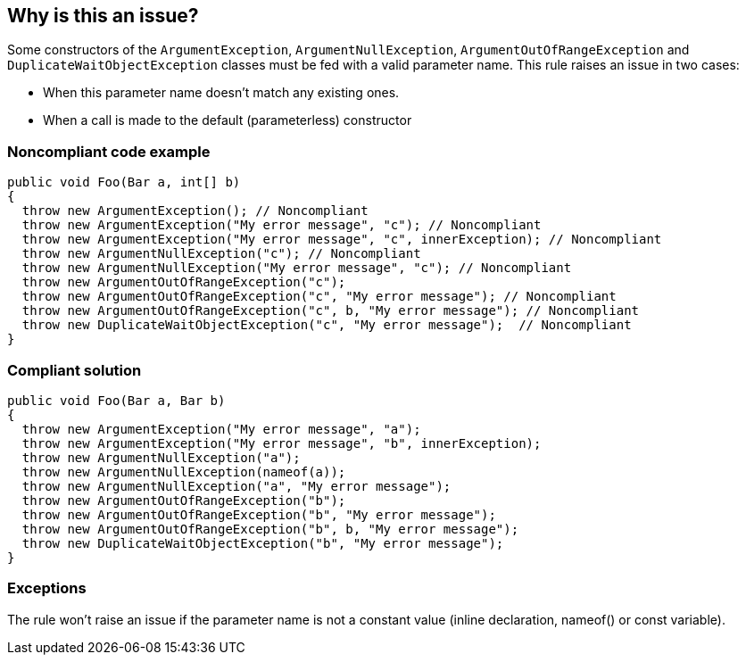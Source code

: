 == Why is this an issue?

Some constructors of the ``++ArgumentException++``, ``++ArgumentNullException++``, ``++ArgumentOutOfRangeException++`` and ``++DuplicateWaitObjectException++`` classes must be fed with a valid parameter name. This rule raises an issue in two cases:

* When this parameter name doesn't match any existing ones.
* When a call is made to the default (parameterless) constructor 


=== Noncompliant code example

[source,csharp]
----
public void Foo(Bar a, int[] b) 
{
  throw new ArgumentException(); // Noncompliant
  throw new ArgumentException("My error message", "c"); // Noncompliant
  throw new ArgumentException("My error message", "c", innerException); // Noncompliant 
  throw new ArgumentNullException("c"); // Noncompliant
  throw new ArgumentNullException("My error message", "c"); // Noncompliant
  throw new ArgumentOutOfRangeException("c");
  throw new ArgumentOutOfRangeException("c", "My error message"); // Noncompliant
  throw new ArgumentOutOfRangeException("c", b, "My error message"); // Noncompliant
  throw new DuplicateWaitObjectException("c", "My error message");  // Noncompliant
}
----


=== Compliant solution

[source,csharp]
----
public void Foo(Bar a, Bar b) 
{
  throw new ArgumentException("My error message", "a");
  throw new ArgumentException("My error message", "b", innerException); 
  throw new ArgumentNullException("a");
  throw new ArgumentNullException(nameof(a));
  throw new ArgumentNullException("a", "My error message");
  throw new ArgumentOutOfRangeException("b");
  throw new ArgumentOutOfRangeException("b", "My error message");
  throw new ArgumentOutOfRangeException("b", b, "My error message");
  throw new DuplicateWaitObjectException("b", "My error message");
}
----


=== Exceptions

The rule won't raise an issue if the parameter name is not a constant value (inline declaration, nameof() or const variable).

ifdef::env-github,rspecator-view[]

'''
== Implementation Specification
(visible only on this page)

=== Message

* Use a constructor overload that allows a more meaningful exception message to be provided.
* The parameter name '{0}' is not declared in the argument list.
* ArgumentException constructor arguments have been inverted.


=== Highlighting

The string literal supposed to be the parameter name


endif::env-github,rspecator-view[]
